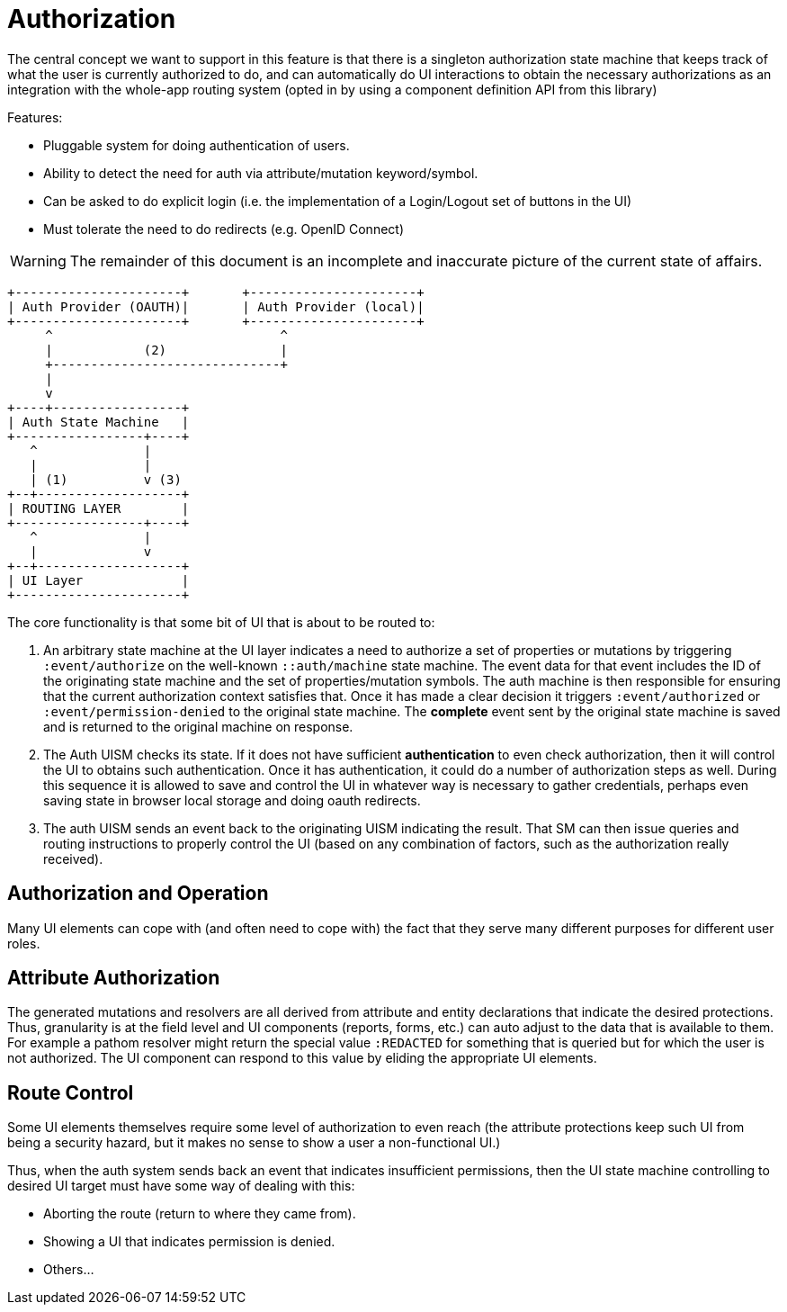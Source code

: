 = Authorization

The central concept we want to support in this feature is that there is a singleton authorization state machine that
keeps track of what the user is currently authorized to do, and can automatically do UI interactions to obtain the necessary
authorizations as an integration with the whole-app routing system (opted in by using a component definition API from this library)

Features:

* Pluggable system for doing authentication of users.
* Ability to detect the need for auth via attribute/mutation keyword/symbol.
* Can be asked to do explicit login (i.e. the implementation of a Login/Logout set of buttons in the UI)
* Must tolerate the need to do redirects (e.g. OpenID Connect)


WARNING: The remainder of this document is an incomplete and inaccurate picture of the current state of affairs.


[ditaa]
------

+----------------------+       +----------------------+
| Auth Provider (OAUTH)|       | Auth Provider (local)|
+----------------------+       +----------------------+
     ^                              ^
     |            (2)               |
     +------------------------------+
     |
     v
+----+-----------------+
| Auth State Machine   |
+-----------------+----+
   ^              |
   |              |
   | (1)          v (3)
+--+-------------------+
| ROUTING LAYER        |
+-----------------+----+
   ^              |
   |              v
+--+-------------------+
| UI Layer             |
+----------------------+

------

The core functionality is that some bit of UI that is about to be routed to:

1. An arbitrary state machine at the UI layer indicates a need to authorize a set of properties or mutations
by triggering `:event/authorize` on the well-known `::auth/machine` state machine. The event data for that
event includes the ID of the originating state machine and the set of properties/mutation symbols.
The auth machine is then responsible for ensuring that the current authorization context satisfies that.
Once it has made a clear decision it triggers
`:event/authorized` or `:event/permission-denied` to the original state machine. The *complete* event sent by the
original state machine is saved and is returned to the original machine on response.
2. The Auth UISM checks its state. If it does not have sufficient *authentication*
to even check authorization, then it will control the UI to obtains such
authentication. Once it has authentication, it could do a number of authorization
steps as well.  During this sequence it is allowed to save
and control the UI in whatever way is necessary to gather credentials, perhaps
even saving state in browser local storage and doing oauth redirects.
3. The auth UISM sends an event back to the originating UISM indicating the
result. That SM can then issue queries and routing instructions to properly
control the UI (based on any combination of factors, such as the
authorization really received).

== Authorization and Operation

Many UI elements can cope with (and often need to cope with) the fact
that they serve many different purposes for different user roles.

== Attribute Authorization

The generated mutations and resolvers are all derived from attribute and
entity declarations that indicate the desired protections. Thus, granularity
is at the field level and UI components (reports, forms, etc.) can auto
adjust to the data that is available to them.  For example a pathom
resolver might return the special value `:REDACTED` for something that
is queried but for which the user is not authorized. The UI component can
respond to this value by eliding the appropriate UI elements.

== Route Control

Some UI elements themselves require some level of authorization to even reach
(the attribute protections keep such UI from being a security hazard, but it
makes no sense to show a user a non-functional UI.)

Thus, when the auth system sends back an event that indicates insufficient
permissions, then the UI state machine controlling to desired UI target must
have some way of dealing with this:

* Aborting the route (return to where they came from).
* Showing a UI that indicates permission is denied.
* Others...
